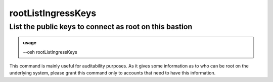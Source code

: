 ====================
rootListIngressKeys
====================

List the public keys to connect as root on this bastion
=======================================================


.. admonition:: usage
   :class: cmdusage

   --osh rootListIngressKeys

.. program:: rootListIngressKeys


This command is mainly useful for auditability purposes.
As it gives some information as to who can be root on the underlying system,
please grant this command only to accounts that need to have this information.



